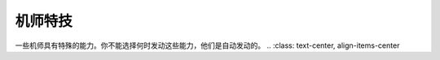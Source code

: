 .. meta::
   :description: 一些机师具有特殊的能力。你不能选择何时发动这些能力，他们是自动发动的。 .. :class: text-center, align-items-center 代码 名字 效果 20-27 シ－ルド防御 1-8 发动的概率为技能等级/16。驾驶有シ－ルド(盾)的机体时有一定的机会可以用盾来防御敌人的攻击，使得受到的伤害减
   :description lang=zh-Hans:  
       第四次超级机器人大战的一些机师具有特殊的能力。你不能选择何时发动这些能力，他们是自动发动的。
       
.. _srw4_pilot_specialty:

------------------
机师特技
------------------

一些机师具有特殊的能力。你不能选择何时发动这些能力，他们是自动发动的。
..   :class: text-center, align-items-center

.. rst-class::center
.. flat-table:: 机师特殊技能 

   * - 代码
     - 名字
     - 效果
   * - 20-27
     - シ－ルド防御 1-8
     - 发动的概率为技能等级/16。驾驶有シ－ルド(盾)的机体时有一定的机会可以用盾来防御敌人的攻击，使得受到的伤害减半。
       
       [KKNK Mod] 

       * シ－ルド防御 lv5→精霊憑依S5，盾防御5,命中+8，暴击+8
       * シ－ルド防御 lv6→圣战士S6，盾防御6,命中+5
       * シ－ルド防御 lv7→魔神力S7，盾防御7,命中+5 远攻伤害使用格斗值计算
       * シ－ルド防御 lv8→正念场，盾防御8,命中+5
   * - 28-2F
     - 切り払い 1-8
     - 发动的概率为技能等级/16。要发动这个能力，驾驶的机体必须有光束剑、奥拉光束剑之类的武器，这时候，机师有一定的机会可以用刀剑来破坏敌人发射的石头、飞盘、导弹、火箭、甚至フィンファンネル等实弹兵器，防止他们对你的机体造成伤害。这种能力同样也可以防御敌人的刀剑类武器（呃……为什么格斗类的必殺烈風正拳突き不能挡掉……拳头和拳头的对话……）。
    
       历史学家：若干年之后，经过著名的BT市内高地大笔一挥，战舰、坦克之类没有手的机体也可以变出剑来切掉对方的计都罗喉剑·暗剑杀了……

       [KKNK Mod] 

       * 切り払い lv5→ 剑士K5 切返5，对手命中-5
       * 切り払い lv6→ 念动力K6 切返6，对手命中-5
       * 切り払い lv7→ 觉醒K7 切返7，远攻伤害使用技量值计算
       * 切り払い lv8→ 一扫K8 切返8，对手命中-5
   * - 30
     - 底力
     - 超级系常常具有的能力，在只有不到1/8的HP的时候，会心一击的概率加倍。 （历史学家：看来这是后来引入更加BT的受虐狂初号机和巨神伊迪安的起源……）\ :doc:`bug`\ ：底力并不会发动，只是摆好看的。
  
       [KKNK Mod]:1/8以下时暴击率+100%，计算防御时气力效果加倍
   * - 31
     - 野性化
     - 只能修改出来的能力，作用不明。（鹰、狮子、豹、大象：……）
     
       [KKNK Mod]:暴击率+15
   * - 32
     - 聖戦士
     - オーラバトラー系特有的能力。游戏中最具实用性的武器，オ－ラ斬り和ハイパ－オ－ラ斬り的使用前提。这两个武器消耗很小，而且具有超级系的攻击力。
     
       （北條真吾，神勝平，藤原忍，劍鐵也，兜甲児，龍崎一矢：……

       北條真吾，神勝平，藤原忍，劍鐵也，兜甲児，龍崎一矢：…………

       北條真吾，神勝平，藤原忍，劍鐵也，兜甲児，龍崎一矢：………………

       游戏开发者：好了，好了，SRW4S里面把オ－ラ斬り改成有消耗的还不行吗？） 

       [KKNK Mod]:对方命中-5
   * - 33
     - 2回行动（[KKNK Mod]）
     - 可以每回合行动两次
   * - 34
     - 领导地位（[KKNK Mod]）
     - 对方暴击率-30
   * - 35
     - 防卫（[KKNK Mod]）
     - 装甲+1000
   * - 36
     - 污名挽回（[KKNK Mod]）
     - 回避热血/魂精神的攻击，对方暴击率-50
   * - 37
     - 赤色彗星（[KKNK Mod]）
     - 命中+5，对手命中-5
   * - 38
     - 强者（[KKNK Mod]）
     - 命中+10，对手命中-10，暴击率+10
   * - 39
     - 命令违反（[KKNK Mod]）
     - 暴击率+30 命中-20
   * - 3A
     - 狂战士（[KKNK Mod]）
     - 近/远攻击是根据气力计算的
   * - 3B
     - 回避○（[KKNK Mod]）
     - 对手命中 -10
   * - 3C
     - 超能力 （[KKNK Mod]）
     - 对手命中 -15
   * - 3D
     - 大器晚成 （[KKNK Mod]）
     - 经验值获得为正常的1/4倍，各项数值成长率高
   * - 3E
     - ニュータイプ
     - 新人类。真实系主角和高达系特有的能力。ニュ－タイプ专用武器的使用前提。 
  
       （说实话这些武器在第四次里没什么可看的，除了射程足够放冷枪之外……在第四次S里才有点威胁）。

       [KKNK Mod]:对手命中-5
   * - 3F
     - 強化人間
     - 可使用ニュータイプ专用武器。

       [KKNK Mod]:暴击率+5
   * - 7A
     - 金运 （[KKNK Mod]）
     - 获得资金增加约两成
   * - 7B
     - 魔力 （[KKNK Mod]）
     - 对手命中-8，暴击率+8
   * - 7C
     - 器用贫乏 （[KKNK Mod]）
     - 命中+3 对手命中-3 暴击率+3 获得资金增加约一成
   * - 7D
     - 直击 （[KKNK Mod]）
     - 攻击力增加约10%
   * - 7E
     - 气分屋 （[KKNK Mod]）
     - 决定攻击值时的气力效果加倍
  
